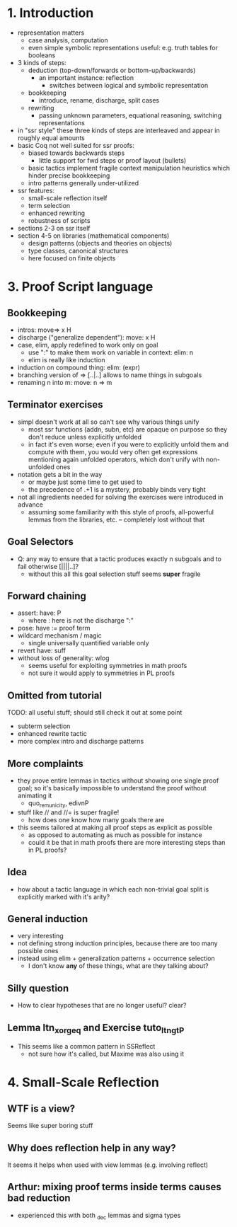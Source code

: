 * 1. Introduction
- representation matters
  - case analysis, computation
  - even simple symbolic representations useful:
    e.g. truth tables for booleans
- 3 kinds of steps:
  - deduction (top-down/forwards or bottom-up/backwards)
    + an important instance: reflection
      - switches between logical and symbolic representation
  - bookkeeping
    + introduce, rename, discharge, split cases
  - rewriting
    + passing unknown parameters, equational reasoning,
      switching representations
- in "ssr style" these three kinds of steps are interleaved
  and appear in roughly equal amounts
- basic Coq not well suited for ssr proofs:
  - biased towards backwards steps
    + little support for fwd steps or proof layout (bullets)
  - basic tactics implement fragile context manipulation heuristics
    which hinder precise bookkeeping
  - intro patterns generally under-utilized
- ssr features:
  + small-scale reflection itself
  + term selection
  + enhanced rewriting
  + robustness of scripts
- sections 2-3 on ssr itself
- section 4-5 on libraries (mathematical components)
  + design patterns (objects and theories on objects)
  + type classes, canonical structures
  + here focused on finite objects

* 3. Proof Script language
** Bookkeeping
- intros: move=> x H
- discharge ("generalize dependent"): move: x H
- case, elim, apply redefined to work only on goal
  + use ":" to make them work on variable in context: elim: n
  + elim is really like induction
- induction on compound thing: elim: (expr)
- branching version of => [..|..] allows to name things in subgoals
- renaming n into m: move: n => m
** Terminator exercises
- simpl doesn't work at all so can't see why various things unify
  + most ssr functions (addn, subn, etc) are opaque on purpose
    so they don't reduce unless explicitly unfolded
  + in fact it's even worse; even if you were to explicitly unfold
    them and compute with them, you would very often get expressions
    mentioning again unfolded operators, which don't unify with
    non-unfolded ones
- notation gets a bit in the way
  + or maybe just some time to get used to
  + the precedence of .+1 is a mystery, probably binds very tight 
- not all ingredients needed for solving the exercises were introduced
  in advance
  + assuming some familiarity with this style of proofs, all-powerful
    lemmas from the libraries, etc. -- completely lost without that
** Goal Selectors
- Q: any way to ensure that a tactic produces exactly n subgoals and
  to fail otherwise [||||..]?
  + without this all this goal selection stuff seems *super* fragile
** Forward chaining
- assert: have: P
  + where : here is not the discharge ":"
- pose: have := proof term
- wildcard mechanism / magic
  + single universally quantified variable only
- revert have: suff
- without loss of generality: wlog
  + seems useful for exploiting symmetries in math proofs
  + not sure it would apply to symmetries in PL proofs
** Omitted from tutorial
TODO: all useful stuff; should still check it out at some point
- subterm selection
- enhanced rewrite tactic 
- more complex intro and discharge patterns
** More complaints
- they prove entire lemmas in tactics without showing one single proof
  goal; so it's basically impossible to understand the proof without
  animating it
  + quo_rem_unicity, edivnP
- stuff like // and //= is super fragile!
  + how does one know how many goals there are
- this seems tailored at making all proof steps as explicit as possible
  + as opposed to automating as much as possible for instance
  + could it be that in math proofs there are more interesting steps
    than in PL proofs?
** Idea
- how about a tactic language in which each non-trivial goal split is
  explicitly marked with it's arity?
** General induction
- very interesting
- not defining strong induction principles, because there are too
  many possible ones
- instead using elim + generalization patterns + occurrence selection
  + I don't know *any* of these things, what are they talking about?
** Silly question
- How to clear hypotheses that are no longer useful? clear?
** Lemma ltn_xor_geq and Exercise tuto_ltngtP
- This seems like a common pattern in SSReflect
  + not sure how it's called, but Maxime was also using it
* 4. Small-Scale Reflection
** WTF is a view?
Seems like super boring stuff
** Why does reflection help in any way?
It seems it helps when used with view lemmas (e.g. involving reflect)
** Arthur: mixing proof terms inside terms causes bad reduction
- experienced this with both _dec lemmas and sigma types
